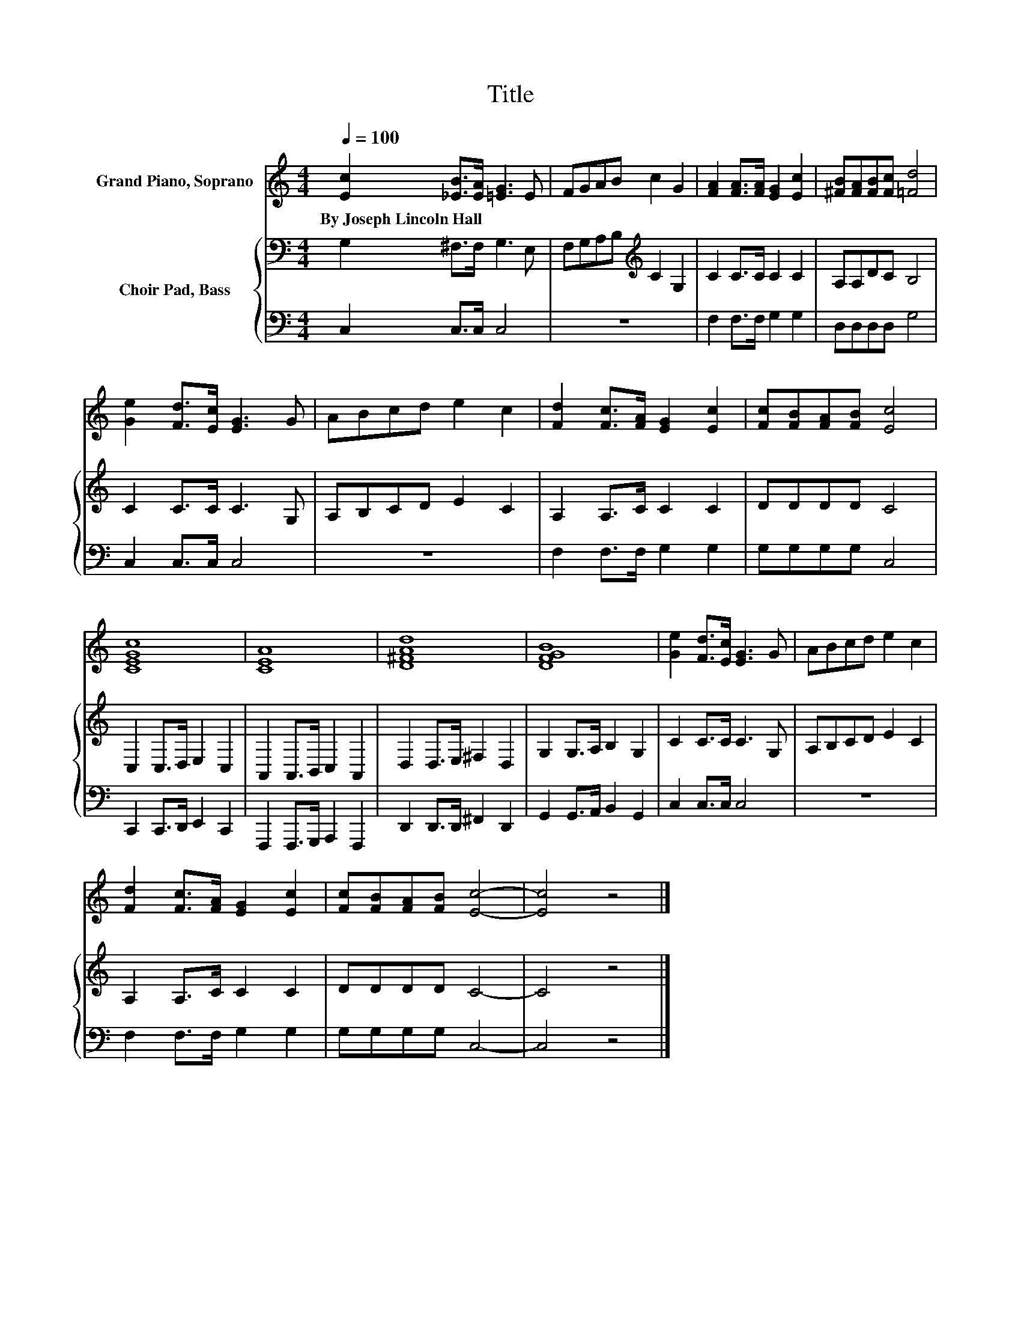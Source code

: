 X:1
T:Title
%%score 1 { 2 | 3 }
L:1/8
Q:1/4=100
M:4/4
K:C
V:1 treble nm="Grand Piano, Soprano"
V:2 bass nm="Choir Pad, Bass"
V:3 bass 
V:1
 [Ec]2 [_EB]>[EA] [=EG]3 E | FGAB c2 G2 | [FA]2 [FA]>[FA] [EG]2 [Ec]2 | [^FB][FA][FB][Fc] [=Fd]4 | %4
w: By~Joseph~Lincoln~Hall * * * *||||
 [Ge]2 [Fd]>[Ec] [EG]3 G | ABcd e2 c2 | [Fd]2 [Fc]>[FA] [EG]2 [Ec]2 | [Fc][FB][FA][FB] [Ec]4 | %8
w: ||||
 [CEGc]8 | [CEA]8 | [D^FAd]8 | [DFGB]8 | [Ge]2 [Fd]>[Ec] [EG]3 G | ABcd e2 c2 | %14
w: ||||||
 [Fd]2 [Fc]>[FA] [EG]2 [Ec]2 | [Fc][FB][FA][FB] [Ec]4- | [Ec]4 z4 |] %17
w: |||
V:2
 G,2 ^F,>F, G,3 E, | F,G,A,B,[K:treble] C2 G,2 | C2 C>C C2 C2 | A,A,DC B,4 | C2 C>C C3 G, | %5
 A,B,CD E2 C2 | A,2 A,>C C2 C2 | DDDD C4 | C,2 C,>D, E,2 C,2 | A,,2 A,,>B,, C,2 A,,2 | %10
 D,2 D,>E, ^F,2 D,2 | G,2 G,>A, B,2 G,2 | C2 C>C C3 G, | A,B,CD E2 C2 | A,2 A,>C C2 C2 | DDDD C4- | %16
 C4 z4 |] %17
V:3
 C,2 C,>C, C,4 | z8 | F,2 F,>F, G,2 G,2 | D,D,D,D, G,4 | C,2 C,>C, C,4 | z8 | F,2 F,>F, G,2 G,2 | %7
 G,G,G,G, C,4 | C,,2 C,,>D,, E,,2 C,,2 | F,,,2 F,,,>G,,, A,,,2 F,,,2 | D,,2 D,,>D,, ^F,,2 D,,2 | %11
 G,,2 G,,>A,, B,,2 G,,2 | C,2 C,>C, C,4 | z8 | F,2 F,>F, G,2 G,2 | G,G,G,G, C,4- | C,4 z4 |] %17

